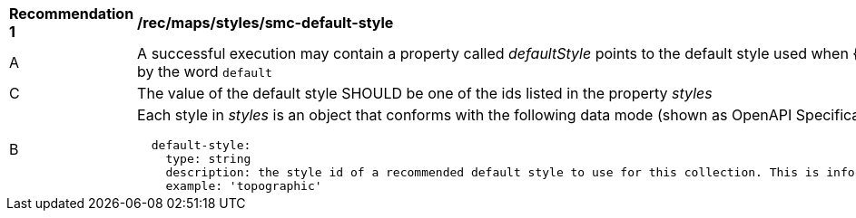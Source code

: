 [[rec_maps_styles_smc-default-style]]
[width="90%",cols="2,6a"]
|===
^|*Recommendation {counter:rec-id}* |*/rec/maps/styles/smc-default-style*
^|A |A successful execution may contain a property called _defaultStyle_ points to the default style used when {styleId} is replaced by the word `default`
^|C |The value of the default style SHOULD be one of the ids listed in the property _styles_
^|B |Each style in _styles_ is an object that conforms with the following data mode (shown as OpenAPI Specification 3.0 fragment):

[source,YAML]
----
  default-style:
    type: string
    description: the style id of a recommended default style to use for this collection. This is informative and optional.
    example: 'topographic'
----
|===
